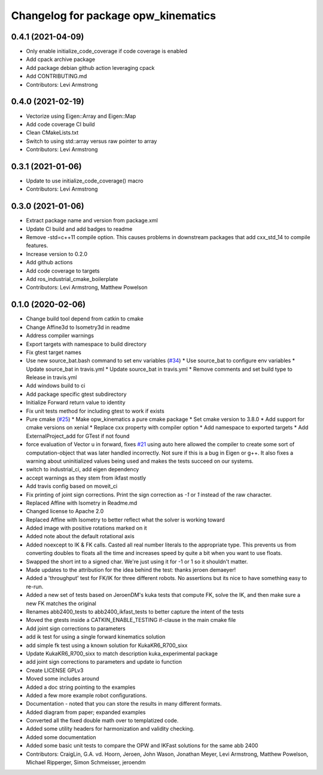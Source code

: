 ^^^^^^^^^^^^^^^^^^^^^^^^^^^^^^^^^^^^
Changelog for package opw_kinematics
^^^^^^^^^^^^^^^^^^^^^^^^^^^^^^^^^^^^

0.4.1 (2021-04-09)
------------------
* Only enable initialize_code_coverage if code coverage is enabled
* Add cpack archive package
* Add package debian github action leveraging cpack
* Add CONTRIBUTING.md
* Contributors: Levi Armstrong

0.4.0 (2021-02-19)
------------------
* Vectorize using Eigen::Array and Eigen::Map
* Add code coverage CI build
* Clean CMakeLists.txt
* Switch to using std::array versus raw pointer to array
* Contributors: Levi Armstrong

0.3.1 (2021-01-06)
------------------
* Update to use initialize_code_coverage() macro
* Contributors: Levi Armstrong

0.3.0 (2021-01-06)
------------------
* Extract package name and version from package.xml
* Update CI build and add badges to readme
* Remove -std=c++11 compile option. This causes problems in downstream packages that add cxx_std_14 to compile features.
* Increase version to 0.2.0
* Add github actions
* Add code coverage to targets
* Add ros_industrial_cmake_boilerplate
* Contributors: Levi Armstrong, Matthew Powelson

0.1.0 (2020-02-06)
------------------
* Change build tool depend from catkin to cmake
* Change Affine3d to Isometry3d in readme
* Address compiler warnings
* Export targets with namespace to build directory
* Fix gtest target names
* Use new source_bat.bash command to set env variables (`#34 <https://github.com/Jmeyer1292/opw_kinematics/issues/34>`_)
  * Use source_bat to configure env variables
  * Update source_bat in travis.yml
  * Update source_bat in travis.yml
  * Remove comments and set build type to Release in travis.yml
* Add windows build to ci
* Add package specific gtest subdirectory
* Initialize Forward return value to identity
* Fix unit tests method for including gtest to work if exists
* Pure cmake (`#25 <https://github.com/Jmeyer1292/opw_kinematics/issues/25>`_)
  * Make opw_kinematics a pure cmake package
  * Set cmake version to 3.8.0
  * Add support for cmake versions on xenial
  * Replace cxx property with compiler option
  * Add namespace to exported targets
  * Add ExternalProject_add for GTest if not found
* force evaluation of Vector u in forward, fixes `#21 <https://github.com/Jmeyer1292/opw_kinematics/issues/21>`_
  using auto here allowed the compiler to create some sort of computation-object that
  was later handled incorrectly. Not sure if this is a bug in Eigen or g++. It also fixes
  a warning about uninitialized values being used and makes the tests succeed on our
  systems.
* switch to industrial_ci, add eigen dependency
* accept warnings as they stem from ikfast mostly
* Add travis config based on moveit_ci
* Fix printing of joint sign corrections. Print the sign correction as `-1` or `1` instead of the raw character.
* Replaced Affine with Isometry in Readme.md
* Changed license to Apache 2.0
* Replaced Affine with Isometry to better reflect what the solver is working toward
* Added image with positive rotations marked on it
* Added note about the default rotational axis
* Added noexcept to IK & FK calls. Casted all real number literals to the appropriate type. This prevents us from converting doubles to floats all the time and increases speed by quite a bit when you want to use floats.
* Swapped the short int to a signed char. We're just using it for -1 or 1 so it shouldn't matter.
* Made updates to the attribution for the idea behind the test: thanks jeroen demaeyer!
* Added a 'throughput' test for FK/IK for three different robots. No assertions but its nice to have something easy to re-run.
* Added a new set of tests based on JeroenDM's kuka tests that compute FK, solve the IK, and then make sure a new FK matches the original
* Renames abb2400_tests to abb2400_ikfast_tests to better capture the intent of the tests
* Moved the gtests inside a CATKIN_ENABLE_TESTING if-clause in the main cmake file
* Add joint sign corrections to parameters
* add ik test for using a single forward kinematics solution
* add simple fk test using a known solution for KukaKR6_R700_sixx
* Update KukaKR6_R700_sixx to match description kuka_experimental package
* add joint sign corrections to parameters and update io function
* Create LICENSE  GPLv3
* Moved some includes around
* Added a doc string pointing to the examples
* Added a few more example robot configurations.
* Documentation - noted that you can store the results in many different formats.
* Added diagram from paper; expanded examples
* Converted all the fixed double math over to templatized code.
* Added some utility headers for harmonization and validity checking.
* Added some documentation
* Added some basic unit tests to compare the OPW and IKFast solutions for the same abb 2400
* Contributors: CraigLin, G.A. vd. Hoorn, Jeroen, John Wason, Jonathan Meyer, Levi Armstrong, Matthew Powelson, Michael Ripperger, Simon Schmeisser, jeroendm
